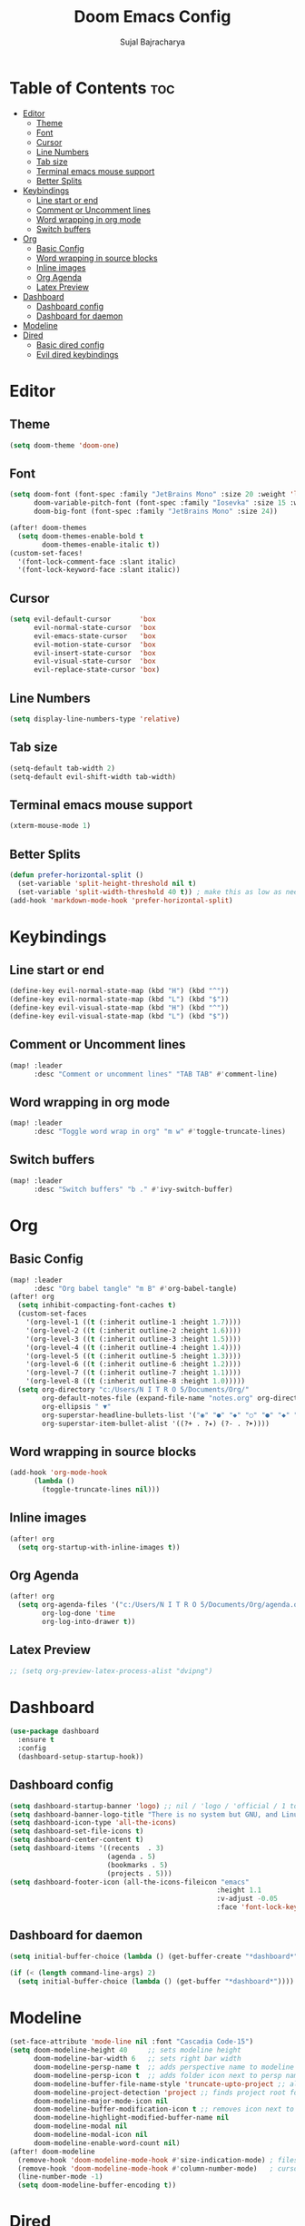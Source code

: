 #+TITLE: Doom Emacs Config
#+AUTHOR: Sujal Bajracharya
#+STARTUP: showeverything
#+OPTIONS: toc:2
#+PROPERTY: header-args :tangle config.el

* Table of Contents :toc:
- [[#editor][Editor]]
  - [[#theme][Theme]]
  - [[#font][Font]]
  - [[#cursor][Cursor]]
  - [[#line-numbers][Line Numbers]]
  - [[#tab-size][Tab size]]
  - [[#terminal-emacs-mouse-support][Terminal emacs mouse support]]
  - [[#better-splits][Better Splits]]
- [[#keybindings][Keybindings]]
  - [[#line-start-or-end][Line start or end]]
  - [[#comment-or-uncomment-lines][Comment or Uncomment lines]]
  - [[#word-wrapping-in-org-mode][Word wrapping in org mode]]
  - [[#switch-buffers][Switch buffers]]
- [[#org][Org]]
  - [[#basic-config][Basic Config]]
  - [[#word-wrapping-in-source-blocks][Word wrapping in source blocks]]
  - [[#inline-images][Inline images]]
  - [[#org-agenda][Org Agenda]]
  - [[#latex-preview][Latex Preview]]
- [[#dashboard][Dashboard]]
  - [[#dashboard-config][Dashboard config]]
  - [[#dashboard-for-daemon][Dashboard for daemon]]
- [[#modeline][Modeline]]
- [[#dired][Dired]]
  - [[#basic-dired-config][Basic dired config]]
  - [[#evil-dired-keybindings][Evil dired keybindings]]

* Editor
** Theme
#+begin_src emacs-lisp
(setq doom-theme 'doom-one)
#+end_src

** Font
#+begin_src emacs-lisp
(setq doom-font (font-spec :family "JetBrains Mono" :size 20 :weight 'light)
      doom-variable-pitch-font (font-spec :family "Iosevka" :size 15 :weight 'light)
      doom-big-font (font-spec :family "JetBrains Mono" :size 24))

(after! doom-themes
  (setq doom-themes-enable-bold t
        doom-themes-enable-italic t))
(custom-set-faces!
  '(font-lock-comment-face :slant italic)
  '(font-lock-keyword-face :slant italic))
#+end_src

#+RESULTS:
| doom--customize-themes-h-28 | doom--customize-themes-h-30 | doom--customize-themes-h-31 |

** Cursor
#+begin_src emacs-lisp
(setq evil-default-cursor       'box
      evil-normal-state-cursor  'box
      evil-emacs-state-cursor   'box
      evil-motion-state-cursor  'box
      evil-insert-state-cursor  'box
      evil-visual-state-cursor  'box
      evil-replace-state-cursor 'box)
#+end_src

** Line Numbers
#+begin_src emacs-lisp
(setq display-line-numbers-type 'relative)
#+end_src

** Tab size
#+begin_src emacs-lisp
(setq-default tab-width 2)
(setq-default evil-shift-width tab-width)
#+end_src

** Terminal emacs mouse support
#+begin_src emacs-lisp
(xterm-mouse-mode 1)
#+end_src

** Better Splits
#+begin_src emacs-lisp
(defun prefer-horizontal-split ()
  (set-variable 'split-height-threshold nil t)
  (set-variable 'split-width-threshold 40 t)) ; make this as low as needed
(add-hook 'markdown-mode-hook 'prefer-horizontal-split)
#+end_src


* Keybindings
** Line start or end
#+begin_src emacs-lisp
(define-key evil-normal-state-map (kbd "H") (kbd "^"))
(define-key evil-normal-state-map (kbd "L") (kbd "$"))
(define-key evil-visual-state-map (kbd "H") (kbd "^"))
(define-key evil-visual-state-map (kbd "L") (kbd "$"))
#+end_src

** Comment or Uncomment lines
#+begin_src emacs-lisp
(map! :leader
      :desc "Comment or uncomment lines" "TAB TAB" #'comment-line)
#+end_src

** Word wrapping in org mode
#+begin_src emacs-lisp
(map! :leader
      :desc "Toggle word wrap in org" "m w" #'toggle-truncate-lines)
#+end_src

** Switch buffers
#+begin_src emacs-lisp
(map! :leader
      :desc "Switch buffers" "b ." #'ivy-switch-buffer)
#+end_src

* Org
** Basic Config
#+begin_src emacs-lisp
(map! :leader
      :desc "Org babel tangle" "m B" #'org-babel-tangle)
(after! org
  (setq inhibit-compacting-font-caches t)
  (custom-set-faces
    '(org-level-1 ((t (:inherit outline-1 :height 1.7))))
    '(org-level-2 ((t (:inherit outline-2 :height 1.6))))
    '(org-level-3 ((t (:inherit outline-3 :height 1.5))))
    '(org-level-4 ((t (:inherit outline-4 :height 1.4))))
    '(org-level-5 ((t (:inherit outline-5 :height 1.3))))
    '(org-level-6 ((t (:inherit outline-6 :height 1.2))))
    '(org-level-7 ((t (:inherit outline-7 :height 1.1))))
    '(org-level-8 ((t (:inherit outline-8 :height 1.0)))))
  (setq org-directory "c:/Users/N I T R O 5/Documents/Org/"
        org-default-notes-file (expand-file-name "notes.org" org-directory)
        org-ellipsis " ▼"
        org-superstar-headline-bullets-list '("◉" "●" "◆" "○" "●" "◆" "○")
        org-superstar-item-bullet-alist '((?+ . ?✦) (?- . ?➤))))
#+end_src

** Word wrapping in source blocks
#+begin_src emacs-lisp
(add-hook 'org-mode-hook
      (lambda ()
        (toggle-truncate-lines nil)))
#+end_src

** Inline images
#+begin_src emacs-lisp
(after! org
  (setq org-startup-with-inline-images t))
#+end_src

** Org Agenda
#+begin_src emacs-lisp
(after! org
  (setq org-agenda-files '("c:/Users/N I T R O 5/Documents/Org/agenda.org")
        org-log-done 'time
        org-log-into-drawer t))
#+end_src

** Latex Preview
#+begin_src emacs-lisp
;; (setq org-preview-latex-process-alist "dvipng")
#+end_src

* Dashboard
#+begin_src emacs-lisp
(use-package dashboard
  :ensure t
  :config
  (dashboard-setup-startup-hook))
#+end_src

** Dashboard config
#+begin_src emacs-lisp
(setq dashboard-startup-banner 'logo) ;; nil / 'logo / 'official / 1 to 4 / "path"
(setq dashboard-banner-logo-title "There is no system but GNU, and Linux is one of its kernels")
(setq dashboard-icon-type 'all-the-icons)
(setq dashboard-set-file-icons t)
(setq dashboard-center-content t)
(setq dashboard-items '((recents  . 3)
                        (agenda . 5)
                        (bookmarks . 5)
                        (projects . 5)))
(setq dashboard-footer-icon (all-the-icons-fileicon "emacs"
                                                   :height 1.1
                                                   :v-adjust -0.05
                                                   :face 'font-lock-keyword-face))
#+end_src

** Dashboard for daemon
#+begin_src emacs-lisp
(setq initial-buffer-choice (lambda () (get-buffer-create "*dashboard*")))

(if (< (length command-line-args) 2)
  (setq initial-buffer-choice (lambda () (get-buffer "*dashboard*"))))
#+end_src


* Modeline
#+begin_src emacs-lisp
(set-face-attribute 'mode-line nil :font "Cascadia Code-15")
(setq doom-modeline-height 40     ;; sets modeline height
      doom-modeline-bar-width 6   ;; sets right bar width
      doom-modeline-persp-name t  ;; adds perspective name to modeline
      doom-modeline-persp-icon t  ;; adds folder icon next to persp name when set to t
      doom-modeline-buffer-file-name-style 'truncate-upto-project ;; almost full path to file
      doom-modeline-project-detection 'project ;; finds project root folder
      doom-modeline-major-mode-icon nil
      doom-modeline-buffer-modification-icon t ;; removes icon next to file path when file is changed when set to nil
      doom-modeline-highlight-modified-buffer-name nil
      doom-modeline-modal nil
      doom-modeline-modal-icon nil
      doom-modeline-enable-word-count nil)
(after! doom-modeline
  (remove-hook 'doom-modeline-mode-hook #'size-indication-mode) ; filesize in modeline
  (remove-hook 'doom-modeline-mode-hook #'column-number-mode)   ; cursor column in modeline
  (line-number-mode -1)
  (setq doom-modeline-buffer-encoding t))
#+end_src

* Dired
** Basic dired config
#+begin_src emacs-lisp
(map! :leader
      (:prefix ("d" . "dired")
       :desc "Open dired" "d" #'dired
       :desc "Dired jump to current" "j" #'dired-jump)
      (:after dired
       (:map dired-mode-map
        :desc "Peep-dired image previews" "d p" #'peep-dired
        :desc "Dired view file"           "d v" #'dired-view-file)))
(add-hook 'dired-mode-hook 'all-the-icons-dired-mode)
#+end_src

** Evil dired keybindings
#+begin_src emacs-lisp
(evil-define-key 'normal dired-mode-map
  (kbd "M-RET") 'dired-display-file
  (kbd "h") 'dired-up-directory
  (kbd "l") 'dired-find-file ; use dired-find-file instead of dired-open.
  (kbd "m") 'dired-mark
  (kbd "t") 'dired-toggle-marks
  (kbd "u") 'dired-unmark
  (kbd "C") 'dired-do-copy
  (kbd "D") 'dired-do-delete
  (kbd "J") 'dired-goto-file
  (kbd "M") 'dired-do-chmod
  (kbd "O") 'dired-do-chown
  (kbd "P") 'dired-do-print
  (kbd "R") 'dired-do-rename
  (kbd "T") 'dired-do-touch
  (kbd "Y") 'dired-copy-filenamecopy-filename-as-kill ; copies filename to kill ring.
  (kbd "Z") 'dired-do-compress
  (kbd "+") 'dired-create-directory
  (kbd "-") 'dired-do-kill-lines
  (kbd "% l") 'dired-downcase
  (kbd "% m") 'dired-mark-files-regexp
  (kbd "% u") 'dired-upcase
  (kbd "* %") 'dired-mark-files-regexp
  (kbd "* .") 'dired-mark-extension
  (kbd "* /") 'dired-mark-directories
  (kbd "; d") 'epa-dired-do-decrypt
  (kbd "; e") 'epa-dired-do-encrypt)
#+end_src
